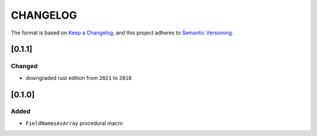 CHANGELOG
=========

The format is based on `Keep a Changelog <https://keepachangelog.com/en/1.0.0/>`_,
and this project adheres to `Semantic Versioning <https://semver.org/spec/v2.0.0.html>`_.


[0.1.1]
-------

Changed
^^^^^^^

* downgraded rust edition from ``2021`` to ``2018``


[0.1.0]
-------

Added
^^^^^

* ``FieldNamesAsArray`` procedural macro
